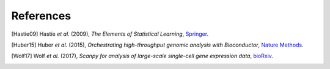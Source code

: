 References
----------

.. [Hastie09]
   Hastie *et al.* (2009),
   *The Elements of Statistical Learning*,
   `Springer <https://web.stanford.edu/~hastie/ElemStatLearn/>`_.

.. [Huber15]
   Huber *et al.* (2015),
   *Orchestrating high-throughput genomic analysis with Bioconductor*,
   `Nature Methods <https://doi.org/10.1038/nmeth.3252>`_.

.. [Wolf17]
   Wolf *et al.* (2017),
   *Scanpy for analysis of large-scale single-cell gene expression data*,
   `bioRxiv <https://doi.org/10.1101/174029>`_.

